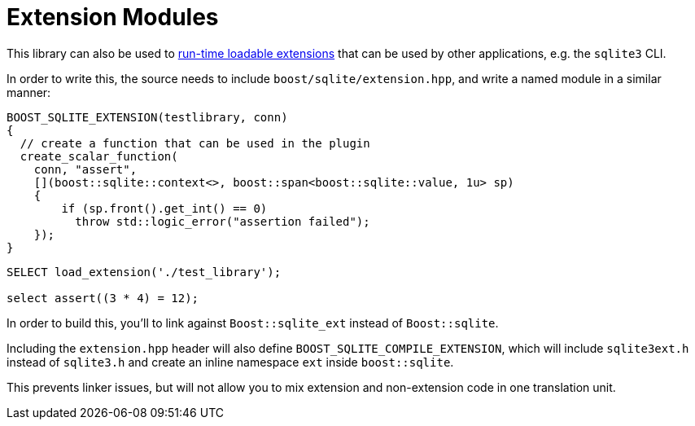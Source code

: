 = Extension Modules

This library can also be used to https://www.sqlite.org/loadext.html::[run-time loadable extensions]
that can be used by other applications, e.g. the `sqlite3` CLI.

In order to write this, the source needs to include `boost/sqlite/extension.hpp`,
and write a named module in a similar manner:

[source,cpp]
----
BOOST_SQLITE_EXTENSION(testlibrary, conn)
{
  // create a function that can be used in the plugin
  create_scalar_function(
    conn, "assert",
    [](boost::sqlite::context<>, boost::span<boost::sqlite::value, 1u> sp)
    {
        if (sp.front().get_int() == 0)
          throw std::logic_error("assertion failed");
    });
}
----

[source,sqlite]
----
SELECT load_extension('./test_library');

select assert((3 * 4) = 12);
----

In order to build this, you'll to link against `Boost::sqlite_ext`
instead of `Boost::sqlite`.

Including the `extension.hpp` header will also define
`BOOST_SQLITE_COMPILE_EXTENSION`, which will include `sqlite3ext.h`
instead of `sqlite3.h` and create an inline namespace `ext` inside
`boost::sqlite`.

This prevents linker issues, but will not allow you to mix extension
and non-extension code in one translation unit.

